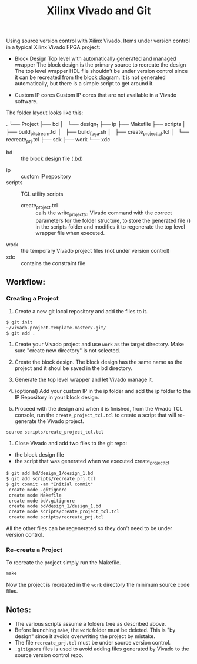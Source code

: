 #+TITLE: Xilinx Vivado and Git
Using source version control with Xilinx Vivado.
Items under version control in a typical Xilinx Vivado FPGA project:
- Block Design
    Top level with automatically generated and managed wrapper The block design is
    the primary source to recreate the design The top level wrapper HDL file
    shouldn’t be under version control since it can be recreated from the block
    diagram. It is not generated automatically, but there is a simple script to
    get around it.

- Custom IP cores
    Custom IP cores that are not available in a Vivado software.


The folder layout looks like this:

.
└── Project
  ├── bd
  │   └── design_1
  ├── ip
  ├── Makefile
  ├── scripts
  │   ├── build_bitstream.tcl
  │   ├── build_fpga.sh
  │   ├── create_project_tcl.tcl
  │   └── recreate_prj.tcl
  ├── sdk
  ├── work
  └── xdc 

+ bd :: the block design file (.bd)
# + CI :: used fo continuous integration
+ ip :: custom IP repository
+ scripts :: TCL utility scripts
  * create_project.tcl :: calls the write_project_tcl Vivado command with the
       correct parameters for the folder structure, to store the generated file
       () in the scripts folder and modifies it to regenerate the top level
       wrapper file when executed.
+ work :: the temporary Vivado project files (not under version control)
+ xdc :: contains the constraint file

** Workflow:
*** Creating a Project
1. Create a new git local repository and add the files to it.
#+begin_src org 
$ git init
~/vivado-project-template-master/.git/
$ git add .
#+end_src

2. Create your Vivado project and use =work= as the target directory. Make sure
   "create new directory" is not selected.

3. Create the block design. The block design has the same name as the project
   and it shoul be saved in the bd directory.

4. Generate the top level wrapper and let Vivado manage it.

5. (optional) Add your custom IP in the ip folder and add the ip folder to the
   IP Repository in your block design.

6. Proceed with the design and when it is finished, from the Vivado TCL console,
   run the =create_project_tcl.tcl= to create a script that will re-generate the
   Vivado project.
#+begin_src org
source scripts/create_project_tcl.tcl
#+end_src

7. Close Vivado and add two files to the git repo: 
- the block design file 
- the script that was generated when we executed create_project_tcl
#+begin_src org
$ git add bd/design_1/design_1.bd
$ git add scripts/recreate_prj.tcl
$ git commit -am "Initial commit"
 create mode .gitignore
 create mode Makefile 
 create mode bd/.gitignore
 create mode bd/design_1/design_1.bd
 create mode scripts/create_project_tcl.tcl
 create mode scripts/recreate_prj.tcl
#+end_src

All the other files can be regenerated so they don’t need to be under version
control.

*** Re-create a Project 
To recreate the project simply run the Makefile.
#+begin_src org
make
#+end_src

Now the project is recreated in the =work= directory the minimum source code
files.

** Notes:
- The various scripts assume a folders tree as described above.
- Before launching =make=, the =work= folder must be deleted. This is "by
  design" since it avoids overwriting the project by mistake.
- The file =recreate_prj.tcl= must be under source version control.
- =.gitignore= files is used to avoid adding files generated by Vivado to the
  source version control repo.
